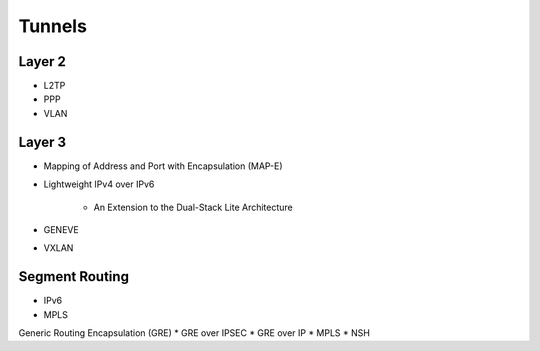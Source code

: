 .. _tun:

=======
Tunnels
=======

Layer 2
-------
* L2TP
* PPP
* VLAN

Layer 3
-------
* Mapping of Address and Port with Encapsulation (MAP-E)
* Lightweight IPv4 over IPv6

   * An Extension to the Dual-Stack Lite Architecture

* GENEVE
* VXLAN

Segment Routing
---------------
* IPv6
* MPLS

Generic Routing Encapsulation (GRE)
* GRE over IPSEC
* GRE over IP
* MPLS
* NSH

